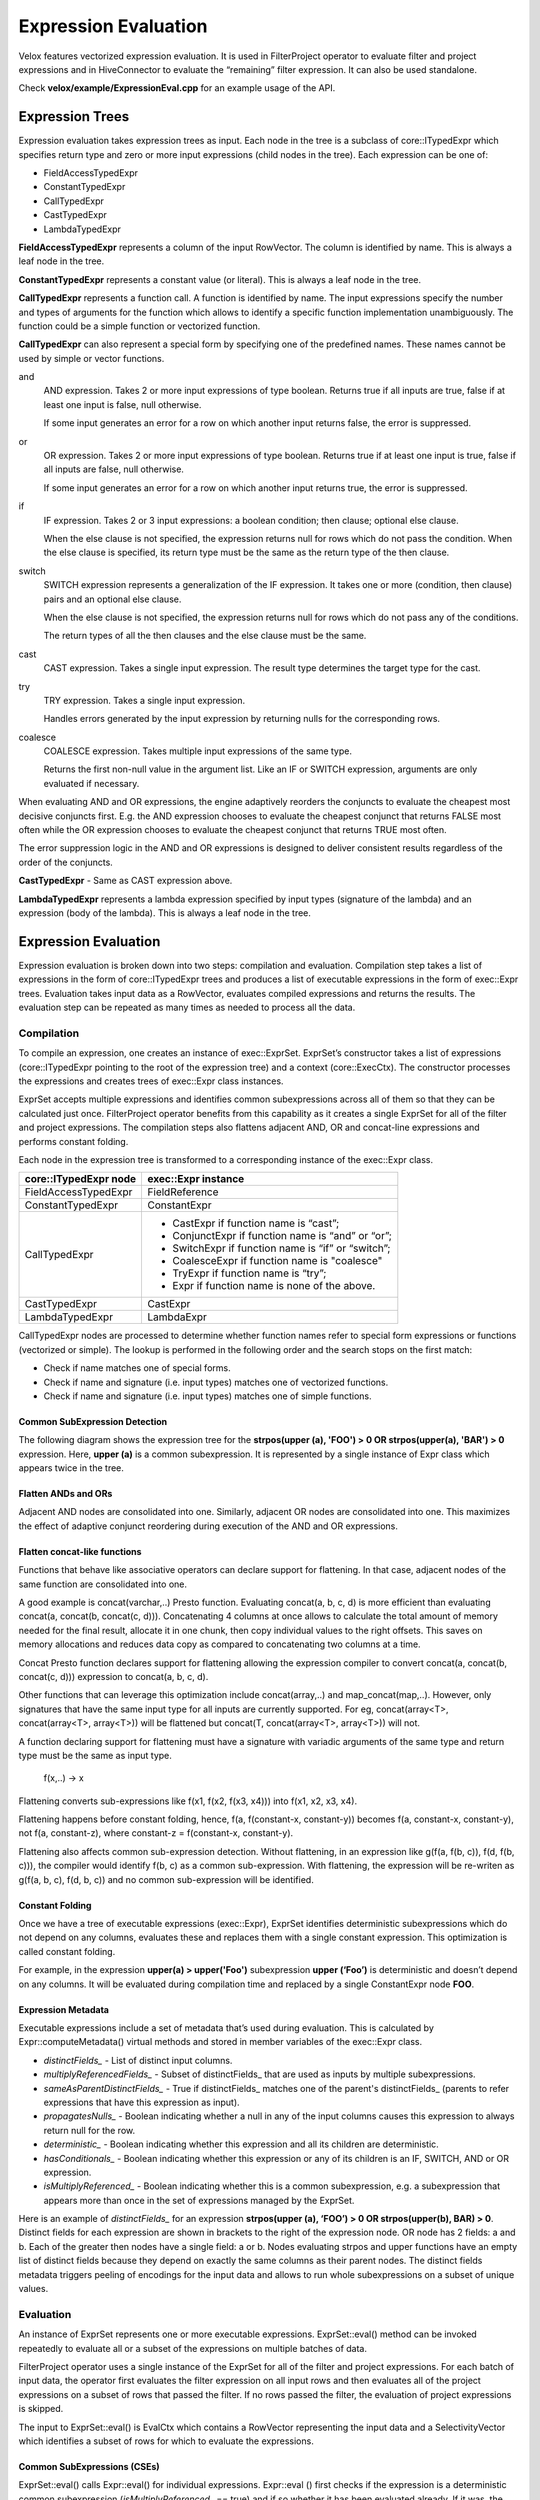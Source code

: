 =====================
Expression Evaluation
=====================

Velox features vectorized expression evaluation. It is used in FilterProject
operator to evaluate filter and project expressions and in HiveConnector to
evaluate the “remaining” filter expression. It can also be used standalone.

Check **velox/example/ExpressionEval.cpp** for an example usage of the API.

Expression Trees
----------------

Expression evaluation takes expression trees as input. Each node in the tree is
a subclass of core::ITypedExpr which specifies return type and zero or more
input expressions (child nodes in the tree). Each expression can be one of:

* FieldAccessTypedExpr
* ConstantTypedExpr
* CallTypedExpr
* CastTypedExpr
* LambdaTypedExpr

**FieldAccessTypedExpr** represents a column of the input RowVector. The column is
identified by name. This is always a leaf node in the tree.

**ConstantTypedExpr** represents a constant value (or literal). This is always a
leaf node in the tree.

**CallTypedExpr** represents a function call. A function is identified by name. The
input expressions specify the number and types of arguments for the function
which allows to identify a specific function implementation unambiguously. The
function could be a simple function or vectorized function.

**CallTypedExpr** can also represent a special form by specifying one of the
predefined names. These names cannot be used by simple or vector functions.

and
	AND expression. Takes 2 or more input expressions of type boolean. Returns
	true if all inputs are true, false if at least one input is false, null
	otherwise.

	If some input generates an error for a row on which another input returns
	false, the error is suppressed.

or
	OR expression. Takes 2 or more input expressions of type boolean. Returns
	true if at least one input is true, false if all inputs are false, null
	otherwise.

	If some input generates an error for a row on which another input returns
	true, the error is suppressed.

if
	IF expression. Takes 2 or 3 input expressions: a boolean condition; then
	clause; optional else clause.

	When the else clause is not specified, the expression returns null for rows
	which do not pass the condition. When the else clause is specified, its
	return type must be the same as the return type of the then clause.

switch
	SWITCH expression represents a generalization of the IF expression. It takes
	one or more (condition, then clause) pairs and an optional else clause.

	When the else clause is not specified, the expression returns null for rows
	which do not pass any of the conditions.

	The return types of all the then clauses and the else clause must be the
	same.

cast
	CAST expression. Takes a single input expression. The result type determines
	the target type for the cast.

try
	TRY expression. Takes a single input expression.

	Handles errors generated by the input expression by returning nulls for the
	corresponding rows.

coalesce
    COALESCE expression. Takes multiple input expressions of the same type.

    Returns the first non-null value in the argument list. Like an IF or SWITCH
    expression, arguments are only evaluated if necessary.

When evaluating AND and OR expressions, the engine adaptively reorders the
conjuncts to evaluate the cheapest most decisive conjuncts first. E.g. the AND
expression chooses to evaluate the cheapest conjunct that returns FALSE most
often while the OR expression chooses to evaluate the cheapest conjunct that
returns TRUE most often.

The error suppression logic in the AND and OR expressions is designed to deliver
consistent results regardless of the order of the conjuncts.

**CastTypedExpr** - Same as CAST expression above.

**LambdaTypedExpr** represents a lambda expression specified by input types
(signature of the lambda) and an expression (body of the lambda). This is
always a leaf node in the tree.

Expression Evaluation
---------------------

Expression evaluation is broken down into two steps: compilation and evaluation.
Compilation step takes a list of expressions in the form of core::ITypedExpr
trees and produces a list of executable expressions in the form of exec::Expr
trees. Evaluation takes input data as a RowVector, evaluates compiled
expressions and returns the results. The evaluation step can be repeated as
many times as needed to process all the data.

Compilation
^^^^^^^^^^^

To compile an expression, one creates an instance of exec::ExprSet. ExprSet’s
constructor takes a list of expressions (core::ITypedExpr pointing to the root
of the expression tree) and a context (core::ExecCtx). The constructor
processes the expressions and creates trees of exec::Expr class instances.

ExprSet accepts multiple expressions and identifies common subexpressions across
all of them so that they can be calculated just once. FilterProject operator
benefits from this capability as it creates a single ExprSet for all of the
filter and project expressions. The compilation steps also flattens adjacent
AND, OR and concat-line expressions and performs constant folding.

Each node in the expression tree is transformed to a corresponding instance of
the exec::Expr class.

======================  ===================
core::ITypedExpr node   exec::Expr instance
======================  ===================
FieldAccessTypedExpr    FieldReference
ConstantTypedExpr       ConstantExpr
CallTypedExpr           * CastExpr if function name is “cast”;
                        * ConjunctExpr if function name is “and” or “or”;
                        * SwitchExpr if function name is “if” or “switch”;
                        * CoalesceExpr if function name is "coalesce"
                        * TryExpr if function name is “try”;
                        * Expr if function name is none of the above.
CastTypedExpr           CastExpr
LambdaTypedExpr         LambdaExpr
======================  ===================

CallTypedExpr nodes are processed to determine whether function names refer to
special form expressions or functions (vectorized or simple). The lookup is
performed in the following order and the search stops on the first match:

* Check if name matches one of special forms.
* Check if name and signature (i.e. input types) matches one of vectorized functions.
* Check if name and signature (i.e. input types) matches one of simple functions.

Common SubExpression Detection
``````````````````````````````

The following diagram shows the expression tree for the **strpos(upper
(a), 'FOO') > 0 OR strpos(upper(a), 'BAR') > 0** expression. Here, **upper
(a)** is a common subexpression. It is represented by a single instance of Expr
class which appears twice in the tree.

.. image:: images/cse.png
  :width: 600
  :align: center

Flatten ANDs and ORs
````````````````````

Adjacent AND nodes are consolidated into one. Similarly, adjacent OR nodes are
consolidated into one. This maximizes the effect of adaptive conjunct
reordering during execution of the AND and OR expressions.

.. image:: images/flatten-and.png
  :width: 600
  :align: center

.. _expr-flatten-concat:

Flatten concat-like functions
`````````````````````````````

Functions that behave like associative operators can declare support for
flattening. In that case, adjacent nodes of the same function are
consolidated into one.

A good example is concat(varchar,..) Presto function. Evaluating concat(a, b, c,
d) is more efficient than evaluating concat(a, concat(b, concat(c, d))).
Concatenating 4 columns at once allows to calculate the total amount of memory
needed for the final result, allocate it in one chunk, then copy individual
values to the right offsets. This saves on memory allocations and reduces data
copy as compared to concatenating two columns at a time.

Concat Presto function declares support for flattening allowing the expression
compiler to convert concat(a, concat(b, concat(c, d))) expression to
concat(a, b, c, d).

Other functions that can leverage this optimization include concat(array,..) and
map_concat(map,..). However, only signatures that have the same input type for
all inputs are currently supported. For eg, concat(array<T>, concat(array<T>, array<T>))
will be flattened but concat(T, concat(array<T>, array<T>)) will not.

A function declaring support for flattening must have a signature with variadic
arguments of the same type and return type must be the same as input type.

        f(x,..) -> x

Flattening converts sub-expressions like f(x1, f(x2, f(x3, x4))) into
f(x1, x2, x3, x4).

Flattening happens before constant folding, hence, f(a, f(constant-x, constant-y))
becomes f(a, constant-x, constant-y), not f(a, constant-z), where
constant-z = f(constant-x, constant-y).

Flattening also affects common sub-expression detection. Without flattening, in
an expression like g(f(a, f(b, c)), f(d, f(b, c))), the compiler would
identify f(b, c) as a common sub-expression. With flattening, the expression
will be re-writen as g(f(a, b, c), f(d, b, c)) and no common sub-expression
will be identified.

Constant Folding
````````````````

Once we have a tree of executable expressions (exec::Expr), ExprSet identifies
deterministic subexpressions which do not depend on any columns, evaluates
these and replaces them with a single constant expression. This optimization is
called constant folding.

For example, in the expression **upper(a) > upper('Foo')** subexpression **upper
(‘Foo’)** is deterministic and doesn’t depend on any columns. It will be
evaluated during compilation time and replaced by a single ConstantExpr
node **FOO**.

.. image:: images/constant-folding.png
  :width: 600
  :align: center

Expression Metadata
```````````````````

Executable expressions include a set of metadata that’s used during evaluation.
This is calculated by Expr::computeMetadata() virtual methods and stored in
member variables of the exec::Expr class.

* *distinctFields_* - List of distinct input columns.
* *multiplyReferencedFields_* - Subset of distinctFields_ that are used as inputs by multiple subexpressions.
* *sameAsParentDistinctFields_* - True if distinctFields_ matches one of the parent's distinctFields_ (parents to refer expressions that have this expression as input).
* *propagatesNulls_* - Boolean indicating whether a null in any of the input columns causes this expression to always return null for the row.
* *deterministic_* - Boolean indicating whether this expression and all its children are deterministic.
* *hasConditionals_* - Boolean indicating whether this expression or any of its children is an IF, SWITCH, AND or OR expression.
* *isMultiplyReferenced_* - Boolean indicating whether this is a common subexpression, e.g. a subexpression that appears more than once in the set of expressions managed by the ExprSet.

Here is an example of *distinctFields_* for an expression **strpos(upper
(a), ‘FOO’) > 0 OR strpos(upper(b), BAR) > 0**. Distinct fields for each
expression are shown in brackets to the right of the expression node. OR node
has 2 fields: a and b. Each of the greater then nodes have a single field: a or
b. Nodes evaluating strpos and upper functions have an empty list of distinct
fields because they depend on exactly the same columns as their parent nodes.
The distinct fields metadata triggers peeling of encodings for the input data
and allows to run whole subexpressions on a subset of unique values.

.. image:: images/distinct-fields.png
  :width: 300
  :align: center

Evaluation
^^^^^^^^^^

An instance of ExprSet represents one or more executable expressions.
ExprSet::eval() method can be invoked repeatedly to evaluate all or a subset of
the expressions on multiple batches of data.

FilterProject operator uses a single instance of the ExprSet for all of the
filter and project expressions. For each batch of input data, the operator
first evaluates the filter expression on all input rows and then evaluates all
of the project expressions on a subset of rows that passed the filter. If no
rows passed the filter, the evaluation of project expressions is skipped.

The input to ExprSet::eval() is EvalCtx which contains a RowVector representing
the input data and a SelectivityVector which identifies a subset of rows for
which to evaluate the expressions.

Common SubExpressions (CSEs)
````````````````````````````

ExprSet::eval() calls Expr::eval() for individual expressions. Expr::eval
() first checks if the expression is a deterministic common subexpression
(*isMultiplyReferenced_* == true) and if so whether it has been evaluated
already. If it was, the previously calculated results are returned and
evaluation concludes.

It is possible that the set of rows used in previous evaluation is less than the
current set of rows. In this case, the evaluation proceeds to compute the
expression for the missing rows. The results are combined with the previously
computed values to produce a final result.

Individual expressions recursively call Expr::eval() for the input expressions.
This allows the common subexpression optimization to apply at any level of the
tree, not just at the root.

Computing on Distinct Values Only
`````````````````````````````````

When inputs are dictionary encoded, deterministic expressions are calculated on
distinct values only. This is achieved by examining input columns
(*distinctFields_*) to identify shared dictionary wrappings, peeling off these
wrappings to extract a set of inner vectors with a set of indices corresponding
to the original rows, evaluating the expression on these inner vectors and
wrapping the results into dictionary vectors using the original wrappings.

One way to illustrate this mechanism is by considering an **upper
(color)** expression over the “color” column that is dictionary encoded using a
dictionary of 3 values: 0 - red, 1 - green, 2 - blue. Let’s say the dictionary
vector has 1’000 entries. These are represented with an indices buffer of 1000
values in the range of [0, 2] and an inner flat vector of size 3: [red, green,
blue]. When evaluating **upper(color)** expression, Expr::peelEncodings
() method is used to peel off a dictionary and produce a new set of inputs:
inner flat vector or size 3 and a set of indices into that vector: [0, 1, 2].
Then, “upper” function is applied to 3 values - [red, green, blue] - to produce
another flat vector of size 3: [RED, GREEN, BLUE]. Finally, the result is
wrapped in a dictionary vector using the original indices to produce a
dictionary vector that represents 1000 color values in upper case.

Peeling of encodings occurs at the highest node in the expression tree that
depends on a given set of columns. This is achieved by applying peelEncodings
method to *distinctFields_* which are populated only if the set of columns is
different from the parent expression. E.g. in expression f(g(color)) dictionary
encoding is peeled off at the very top of the expression tree and the whole
expression is evaluated on just 3 distinct values.

Memoizing the Dictionaries
``````````````````````````

When input vectors come from TableScan we can have multiple batches of input
dictionary vectors referencing the same base vector. A “color” column may have
millions of rows that refer to the same base set of values: red, green, blue.
In this case, each batch of input has a dictionary vector with the same base
vector and different indices buffer. Expr::eval() remembers the results of
evaluating the expression on the underlying base vector and re-uses these
results for subsequent batches. For each new batch it just wraps the original
results using indices buffer of the input vector. This logic is implemented in
the Expr::evalWithMemo() method and applies only to deterministic expressions.

Handling Nulls
``````````````

When an expression is propagating nulls (*propagatingNulls_* metadata described
earlier), the expression is evaluated only on rows where no input is null and
the results are updated to set nulls for rows with null inputs. Here, it comes
in handy that DictionaryVector allows for adding nulls (e.g. DictionaryVector
has a nulls buffer that is separate from the nulls buffer of the base vector).
Thus nulls can be added efficiently regardless of whether the results of the
expression evaluation are flat or dictionary encoded.

Evaluation Algorithm
````````````````````

Expression evaluation traverses the expression tree starting at the root in the
depth-first order. For each node a sequence of operations is performed.

.. image:: images/expression-evaluation.png
  :width: 800
  :align: center

#. **Expr::eval** - entry point into the node evaluation. Check if the expression is a shared subexpression that has already been evaluated. If so, check if it was evaluated for all the necessary rows. If so, produce the result and terminate evaluation early. Otherwise, set the rows for evaluation to a subset of rows for which results are missing and proceed to next steps.
#. **Expr::evalEncodings** - If expression is deterministic and depends on fewer columns than its parent, try to peel off shared encodings of the input columns. If peeling is successful, replace input columns with corresponding inner vectors, update the set of rows for evaluation to corresponding rows in the inner vectors and store the peeled off wrappings for later use.
#. **Expr::evalWithNulls** - If expression propagates nulls, check input columns and identify rows where at least one input is null. Remove these rows from the set of rows for evaluation.
#. **Expr::evalAll** - The expression can be either a special form or a function call. If it is a special form, evaluate the expression by invoking Expr::evalSpecialForm(). If it is a function call, recursively evaluate all input expressions by calling Expr::eval() on the child nodes and produce input vectors. If the function has default null behavior, identify all rows where input vectors are null and remove these from the set of rows for evaluation. If the function is deterministic and input vectors are not flat, try to peel off encodings. If peeling is successful, replace input vectors with corresponding inner vectors, update the set of rows for evaluation to corresponding rows in the inner vectors and store the peeled off wrappings for later use. Evaluate the function by calling VectorFunction::apply(). Adjust the results by wrapping them using peeled encodings and by setting nulls on rows which were removed due to null inputs. NOTE: The handling of nulls and peeling of encodings in this step may seem to be duplicating the similar steps from Expr::evalEncodings and Expr::evalWithNulls. The difference is that Expr::evalEncodings and Expr::evalWithNulls are working with the input data provided for the whole expression tree while this step is working with the input vectors that were calculated by evaluating input expressions.
#. **Finalize** - Set nulls for rows that were removed from evaluation due to null inputs. If any encoding was peeled off, use it to wrap the result. If the expression is a shared subexpression and there is a partial result from prior evaluation, incorporate it into the final result, then save the result for future use.

.. _expr-flat-no-nulls:

Flat No-Nulls Fast Path
```````````````````````

When evaluating simple expressions on short vectors (< 1000 rows), the overhead
of handling nulls and encodings is visible. To optimize these use cases,
expression evaluation takes flat-no-nulls fast path
(Expr::evalFlatNoNulls). This path applies automatically when inputs are flat
vectors or constants with no nulls and all sub-expressions are guaranteed to
produce flat-or-constant-no-nulls results given flat-or-constant-no-nulls
inputs.

An example of a workload that benefits from this optimization is basic arithmetic
over non-null floats found in many machine learning pre-processing workloads.

All simple functions are guaranteed to return flat-or-constant-no-nulls result
for flat-or-constant-no-nulls inputs.

Vector functions that have this property must indicate so by overriding
supportsFlatNoNullsFastPath method.

.. code-block:: c++

  /// Returns true if (1) supports evaluation on all constant inputs of size >
  /// 1; (2) returns flat or constant result when inputs are all flat, all
  /// constant or a mix of flat and constant; (3) guarantees that if all inputs
  /// are not null, the result is also not null.
  virtual bool supportsFlatNoNullsFastPath() const {
    return false;
  }

Special forms support flat-no-nulls fast path in some cases, but not all.

* AND / OR support flat-no-nulls fast path if all sub-expressions support
  flat-no-nulls fast path.
* IF and SWITCH support flat-no-nulls fast path if else clause if specified and
  all sub-expressions support flat-no-nulls fast path.
* COALESCE supports flat-no-nulls fast path if all sub-expressions support
  flat-no-nulls fast path.
* CAST doesn't support flat-no-nulls fast path.
* TRY doesnt't support flat-no-nulls fast path.

It is possible for some sub-expressions to take the fast path while others
go through the regular path.

Error Handling in AND, OR, TRY
``````````````````````````````

When evaluating AND expression, If some input generates an error for a row on
which another input returns false, the error is suppressed.

When evaluating OR expression, If some input generates an error for a row on
which another input returns true, the error is suppressed.

The error suppression logic in the AND and OR expressions is designed to deliver
consistent results regardless of the order of the conjuncts.

TRY expression handles the exceptions by setting the result to null in the
corresponding rows. Error handling in AND, OR and TRY expressions relies on all
expressions and vector functions to properly support EvalCtx::throwOnError
flag. When set to false, the expression and vector functions should not throw
exceptions if a row’s data is invalid, but record the error by calling
EvalCtx::setError(row, exception).

Adaptive Conjunct Reordering in AND and OR
``````````````````````````````````````````

AND and OR expressions use the same mechanism as Selective ORC Reader to track
the performance of individual conjuncts and adaptively reorder these to
evaluate conjuncts that drop most rows fastest first.

The AND expression evaluates the cheapest conjunct that returns FALSE most often
first while the OR expression evaluates the cheapest conjunct that returns TRUE
most often first.

Evaluation of IF, SWITCH
````````````````````````

SWITCH expression evaluation goes through the following steps:

* Evaluate the first condition on all rows.
* Evaluate the first “then” clause on a subset of rows where the first condition is true and produce a partially populated result vector.
* Evaluate the second condition on rows where the first condition is not true.
* Evaluate the second “then” clause on a subset of rows where the second condition. Pass the partially populated result vector to Expr::eval when evaluating the “then” clause and expect the expression to update the result vector with the calculated values for the specified rows while preserving the already calculated results.
* Continue to process all the (condition, then clause) pairs. Terminate early if run out of rows.
* Finally, evaluate the else clause for the remaining rows. If the else clause is not specified, set nulls for the remaining rows.

SWITCH expression sets EvalCtx::isFinalSelection flag to false. The expressions
are expected to use this flag to decide whether the partially populated result
vector must be preserved or can be overwritten.

